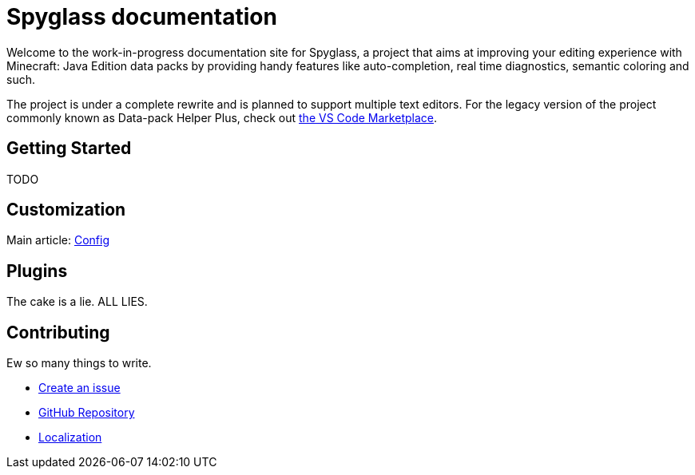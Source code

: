 :page-layout: page

:link-github-repo: https://github.com/SpyglassMC/Spyglass
:link-l10n: https://l10n.spgoding.com/projects/spyglass/locales/

= Spyglass documentation

Welcome to the work-in-progress documentation site for Spyglass, a project that aims at improving your editing experience with Minecraft: Java Edition data packs by providing handy features like auto-completion, real time diagnostics, semantic coloring and such.

The project is under a complete rewrite and is planned to support multiple text editors. For the legacy version of the project commonly known as Data-pack Helper Plus, check out https://marketplace.visualstudio.com/items?itemName=SPGoding.datapack-language-server[the VS Code Marketplace].

== Getting Started

TODO

== Customization

Main article: link:./user/config[Config]

== Plugins

The cake is a lie. ALL LIES.

== Contributing

Ew so many things to write.

* {link-github-repo}/issues/new/choose[Create an issue]
* {link-github-repo}[GitHub Repository]
* {link-l10n}[Localization]
